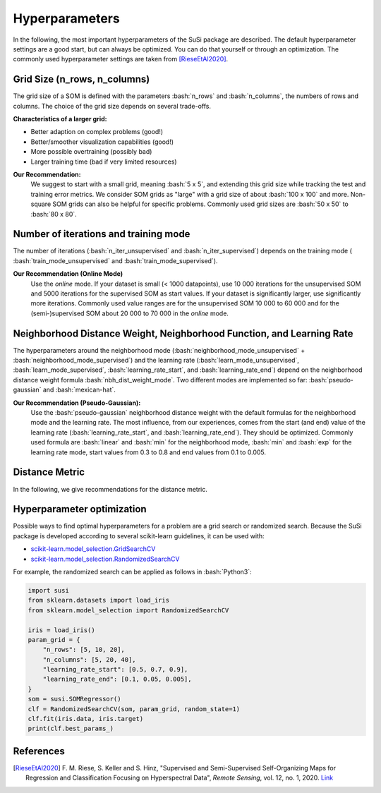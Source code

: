 Hyperparameters
================

.. role:: bash(code)
   :language: bash

.. role:: python(code)
   :language: python3


In the following, the most important hyperparameters of the SuSi package are
described. The default hyperparameter settings are a good start, but can
always be optimized. You can do that yourself or through an optimization.
The commonly used hyperparameter settings are taken from [RieseEtAl2020]_.


Grid Size (n_rows, n_columns)
-------------------------------

The grid size of a SOM is defined with the parameters :bash:`n_rows` and
:bash:`n_columns`, the numbers of rows and columns.
The choice of the grid size depends on several trade-offs.

**Characteristics of a larger grid:**

- Better adaption on complex problems (good!)
- Better/smoother visualization capabilities (good!)
- More possible overtraining (possibly bad)
- Larger training time (bad if very limited resources)

**Our Recommendation:**
    We suggest to start with a small grid, meaning :bash:`5 x 5`, and extending
    this grid size while tracking the test and training error metrics.
    We consider SOM grids as "large" with a grid size of about :bash:`100 x 100`
    and more. Non-square SOM grids can also be helpful for specific problems.
    Commonly used grid sizes are :bash:`50 x 50` to :bash:`80 x 80`.


Number of iterations and training mode
----------------------------------------

The number of iterations (:bash:`n_iter_unsupervised` and
:bash:`n_iter_supervised`) depends on the training mode (
:bash:`train_mode_unsupervised` and :bash:`train_mode_supervised`).

**Our Recommendation (Online Mode)**
    Use the *online* mode. If your dataset is small (< 1000 datapoints), use
    10 000 iterations for the unsupervised SOM and 5000 iterations for the
    supervised SOM as start values. If your dataset is significantly larger,
    use significantly more iterations. Commonly used value ranges are  for the
    unsupervised SOM 10 000 to 60 000 and for the (semi-)supervised SOM about
    20 000 to 70 000 in the *online* mode.

.. todo:: Add recommendations for the batch mode.

Neighborhood Distance Weight, Neighborhood Function, and Learning Rate
------------------------------------------------------------------------

The hyperparameters around the neighborhood mode
(:bash:`neighborhood_mode_unsupervised` + :bash:`neighborhood_mode_supervised`)
and the learning rate (:bash:`learn_mode_unsupervised`,
:bash:`learn_mode_supervised`, :bash:`learning_rate_start`, and
:bash:`learning_rate_end`) depend on the neighborhood distance weight formula
:bash:`nbh_dist_weight_mode`. Two different modes are implemented so far:
:bash:`pseudo-gaussian` and :bash:`mexican-hat`.

**Our Recommendation (Pseudo-Gaussian):**
    Use the :bash:`pseudo-gaussian` neighborhood distance weight with the
    default formulas for the neighborhood mode and the learning rate. The most
    influence, from our experiences, comes from the start (and end) value of
    the learning rate (:bash:`learning_rate_start`, and
    :bash:`learning_rate_end`). They should be optimized. Commonly used
    formula are :bash:`linear` and :bash:`min` for the neighborhood mode,
    :bash:`min` and :bash:`exp` for the learning rate mode, start values from
    0.3 to 0.8 and end values from 0.1 to 0.005.


.. todo:: Add recommendations for the mexican hat distance weight.

Distance Metric
-----------------

In the following, we give recommendations for the distance metric.

.. todo:: Add recommendations for the distance metric.

Hyperparameter optimization
---------------------------

Possible ways to find optimal hyperparameters for a problem are a grid search
or randomized search. Because the SuSi package is developed according to
several scikit-learn guidelines, it can be used with:

- `scikit-learn.model_selection.GridSearchCV <https://scikit-learn.org/stable/modules/generated/sklearn.model_selection.GridSearchCV.html>`_
- `scikit-learn.model_selection.RandomizedSearchCV <https://scikit-learn.org/stable/modules/generated/sklearn.model_selection.RandomizedSearchCV.html>`_

For example, the randomized search can be applied as follows in :bash:`Python3`:

.. code:: python3

    import susi
    from sklearn.datasets import load_iris
    from sklearn.model_selection import RandomizedSearchCV

    iris = load_iris()
    param_grid = {
        "n_rows": [5, 10, 20],
        "n_columns": [5, 20, 40],
        "learning_rate_start": [0.5, 0.7, 0.9],
        "learning_rate_end": [0.1, 0.05, 0.005],
    }
    som = susi.SOMRegressor()
    clf = RandomizedSearchCV(som, param_grid, random_state=1)
    clf.fit(iris.data, iris.target)
    print(clf.best_params_)



References
------------

.. [RieseEtAl2020] F. M. Riese, S. Keller and S. Hinz, "Supervised and Semi-Supervised
    Self-Organizing Maps for Regression and Classification Focusing on
    Hyperspectral Data", *Remote Sensing*, vol. 12, no. 1, 2020. `Link <https://www.mdpi.com/2072-4292/12/1/7>`_

